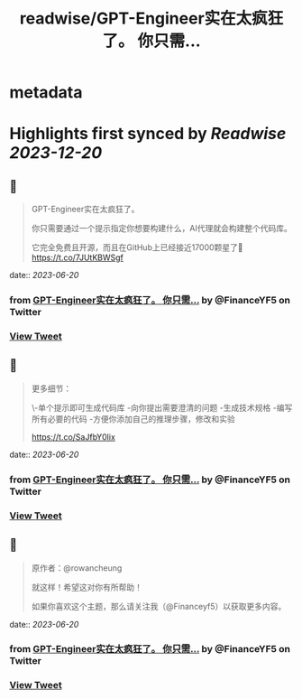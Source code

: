 :PROPERTIES:
:title: readwise/GPT-Engineer实在太疯狂了。 你只需...
:END:


* metadata
:PROPERTIES:
:author: [[FinanceYF5 on Twitter]]
:full-title: "GPT-Engineer实在太疯狂了。 你只需..."
:category: [[tweets]]
:url: https://twitter.com/FinanceYF5/status/1670881743472295936
:image-url: https://pbs.twimg.com/profile_images/1666998690937192448/ryhXQzH4.jpg
:END:

* Highlights first synced by [[Readwise]] [[2023-12-20]]
** 📌
#+BEGIN_QUOTE
GPT-Engineer实在太疯狂了。

你只需要通过一个提示指定你想要构建什么，AI代理就会构建整个代码库。

它完全免费且开源，而且在GitHub上已经接近17000颗星了🤯 https://t.co/7JUtKBWSgf 
#+END_QUOTE
    date:: [[2023-06-20]]
*** from _GPT-Engineer实在太疯狂了。 你只需..._ by @FinanceYF5 on Twitter
*** [[https://twitter.com/FinanceYF5/status/1670881743472295936][View Tweet]]
** 📌
#+BEGIN_QUOTE
更多细节：

\-单个提示即可生成代码库
-向你提出需要澄清的问题
-生成技术规格
-编写所有必要的代码
-方便你添加自己的推理步骤，修改和实验

https://t.co/SaJfbY0lix 
#+END_QUOTE
    date:: [[2023-06-20]]
*** from _GPT-Engineer实在太疯狂了。 你只需..._ by @FinanceYF5 on Twitter
*** [[https://twitter.com/FinanceYF5/status/1670882454285209600][View Tweet]]
** 📌
#+BEGIN_QUOTE
原作者：@rowancheung

就这样！希望这对你有所帮助！ 

 如果你喜欢这个主题，那么请关注我（@Financeyf5）以获取更多内容。 
#+END_QUOTE
    date:: [[2023-06-20]]
*** from _GPT-Engineer实在太疯狂了。 你只需..._ by @FinanceYF5 on Twitter
*** [[https://twitter.com/FinanceYF5/status/1670883423567876096][View Tweet]]
